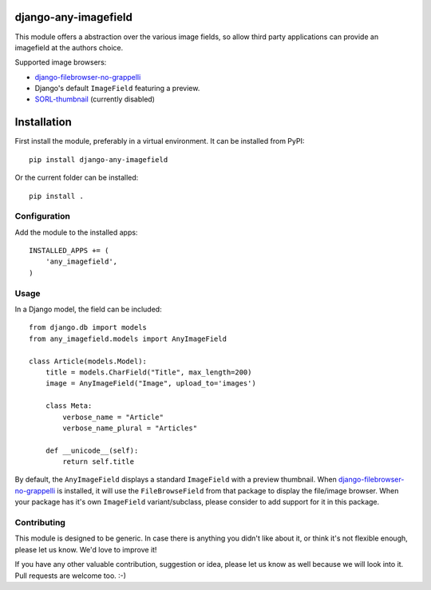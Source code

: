 django-any-imagefield
=====================

This module offers a abstraction over the various image fields,
so allow third party applications can provide an imagefield at the authors choice.

Supported image browsers:

* django-filebrowser-no-grappelli_
* Django's default ``ImageField`` featuring a preview.
* SORL-thumbnail_ (currently disabled)


Installation
============

First install the module, preferably in a virtual environment. It can be installed from PyPI::

    pip install django-any-imagefield

Or the current folder can be installed::

    pip install .

Configuration
-------------

Add the module to the installed apps::

    INSTALLED_APPS += (
        'any_imagefield',
    )

Usage
-----

In a Django model, the field can be included::

    from django.db import models
    from any_imagefield.models import AnyImageField

    class Article(models.Model):
        title = models.CharField("Title", max_length=200)
        image = AnyImageField("Image", upload_to='images')

        class Meta:
            verbose_name = "Article"
            verbose_name_plural = "Articles"

        def __unicode__(self):
            return self.title

By default, the ``AnyImageField`` displays a standard ``ImageField`` with a preview thumbnail.
When django-filebrowser-no-grappelli_ is installed, it will use the ``FileBrowseField`` from
that package to display the file/image browser. When your package has it's own ``ImageField`` variant/subclass,
please consider to add support for it in this package.


Contributing
------------

This module is designed to be generic. In case there is anything you didn't like about it,
or think it's not flexible enough, please let us know. We'd love to improve it!

If you have any other valuable contribution, suggestion or idea,
please let us know as well because we will look into it.
Pull requests are welcome too. :-)


.. _django-filebrowser-no-grappelli: https://github.com/wardi/django-filebrowser-no-grappelli
.. _SORL-thumbnail: https://github.com/sorl/sorl-thumbnail
